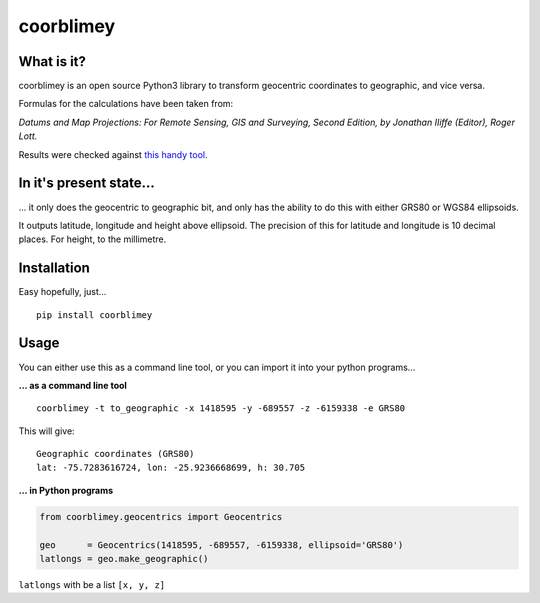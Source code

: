 coorblimey
==========

.. image:: https://codeclimate.com/github/lo-ise/coorblimey/badges/gpa.svg
   :target: https://codeclimate.com/github/lo-ise/coorblimey
   :alt: Code Climate

.. image:: https://circleci.com/gh/lo-ise/coorblimey.png?style=shield
   :target: https://circleci.com/gh/lo-ise/coorblimey/tree/master


What is it?
-----------

coorblimey is an open source Python3 library to transform geocentric
coordinates to geographic, and vice versa.

Formulas for the calculations have been taken from:

*Datums and Map Projections: For Remote Sensing, GIS and Surveying,
Second Edition, by Jonathan IIiffe (Editor), Roger Lott.*

Results were checked against `this handy
tool <http://www.apsalin.com/convert-cartesian-to-geodetic.aspx>`__.

In it's present state...
------------------------

... it only does the geocentric to geographic bit, and only has the
ability to do this with either GRS80 or WGS84 ellipsoids.

It outputs latitude, longitude and height above ellipsoid. The precision
of this for latitude and longitude is 10 decimal places. For height, to
the millimetre. 


Installation
------------

Easy hopefully, just...

::

    pip install coorblimey

 

Usage
-----

You can either use this as a command line tool, or you can import it
into your python programs...

**... as a command line tool**


::

    coorblimey -t to_geographic -x 1418595 -y -689557 -z -6159338 -e GRS80

This will give:

::

    Geographic coordinates (GRS80)
    lat: -75.7283616724, lon: -25.9236668699, h: 30.705


**... in Python programs**



.. code:: python

    from coorblimey.geocentrics import Geocentrics

    geo      = Geocentrics(1418595, -689557, -6159338, ellipsoid='GRS80')
    latlongs = geo.make_geographic()

``latlongs`` with be a list ``[x, y, z]``

